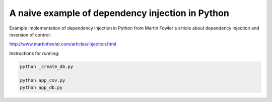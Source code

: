 A naive example of dependency injection in Python
=================================================

Example implementation of dependency injection in Python from Martin Fowler's
article about dependency injection and inversion of control:

http://www.martinfowler.com/articles/injection.html


Instructions for running:

.. code-block:: bash

    python _create_db.py

    python app_csv.py
    python app_db.py
